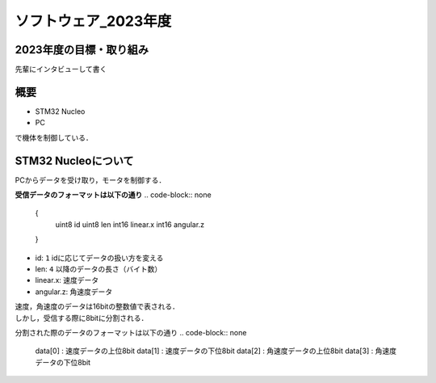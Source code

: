ソフトウェア_2023年度
==========

2023年度の目標・取り組み
------------
``先輩にインタビューして書く``

概要
----------
- STM32 Nucleo
- PC
で機体を制御している．

STM32 Nucleoについて
----------

PCからデータを受け取り，モータを制御する．

**受信データのフォーマットは以下の通り**
.. code-block:: none
    
    {
        uint8 id
        uint8 len
        int16 linear.x
        int16 angular.z
    }

- id: ``1`` idに応じてデータの扱い方を変える
- len: ``4`` 以降のデータの長さ（バイト数）
- linear.x: 速度データ
- angular.z: 角速度データ

| 速度，角速度のデータは16bitの整数値で表される．
| しかし，受信する際に8bitに分割される．

分割された際のデータのフォーマットは以下の通り
.. code-block:: none

    data[0] : 速度データの上位8bit
    data[1] : 速度データの下位8bit
    data[2] : 角速度データの上位8bit
    data[3] : 角速度データの下位8bit